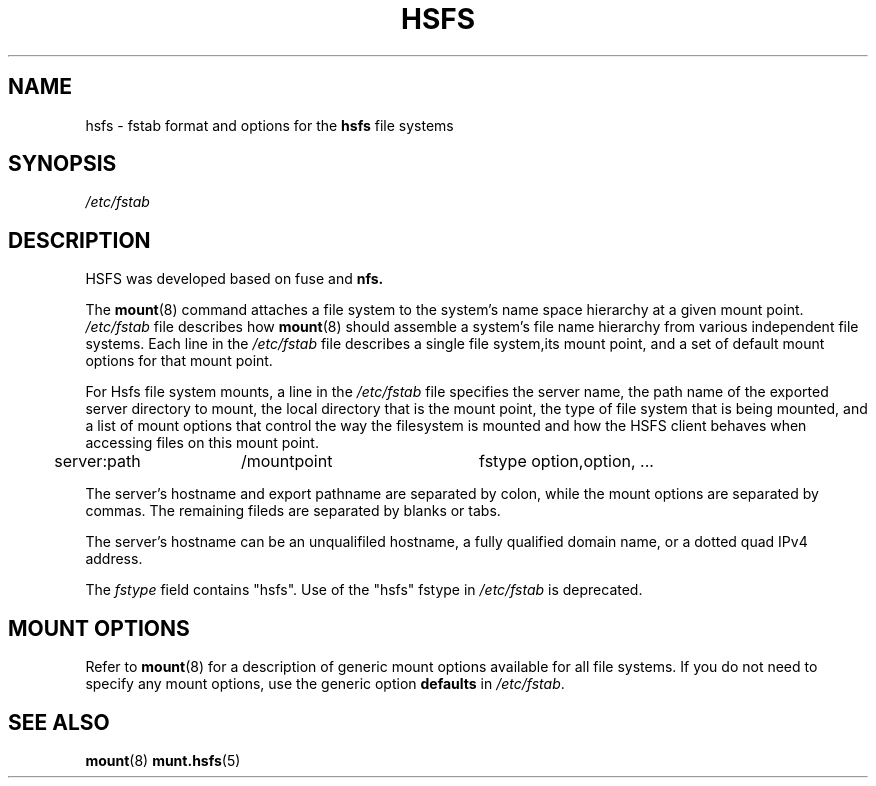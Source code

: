 .\ "@(#)hsfs.5"
.TH HSFS 5 "29 Sep 2012"
.SH NAME
hsfs \- fstab format and options for the
.B hsfs
file systems
.SH SYNOPSIS
.I /etc/fstab
.SH DESCRIPTION
HSFS was developed based on fuse and 
.B nfs.
.P 
The 
.BR mount (8)
command attaches a file system to the system's 
name space hierarchy at a given mount point.
.I /etc/fstab
file describes how 
.BR mount (8)
should assemble a system's file name hierarchy
from various independent file systems.
Each line in the 
.I /etc/fstab
file describes a single file system,its mount point,
and a set of default mount options for that mount point.
.P 
For Hsfs file system mounts, a line in the
.I /etc/fstab
file specifies the server name,
the path name of the exported server directory to mount,
the local directory that is the mount point,
the type of file system that is being mounted,
and a list of mount options that control
the way the filesystem is mounted and 
how the HSFS client behaves when accessing
files on this mount point.
.P
.SP
.NF
.TA 2.5i +0.75i +0.75i +1.0i
	server:path	/mountpoint	fstype option,option, ...
.FI
.P
The server's hostname and export pathname
are separated by colon, while
the mount options are separated by commas. The remaining fileds
are separated by blanks or tabs.
.P
The server's hostname can be an unqualifiled hostname,
a fully qualified domain name,
or a dotted quad IPv4 address.
.P
The
.I fstype
field contains "hsfs".  Use of the "hsfs" fstype in
.I /etc/fstab
is deprecated.
.SH "MOUNT OPTIONS"
Refer to
.BR mount (8)
for a description of generic mount options
available for all file systems. If you do not need to
specify any mount options, use the generic option
.B defaults
in
.IR /etc/fstab .
.SH "SEE ALSO"
.BR mount (8)
.BR munt.hsfs (5)

